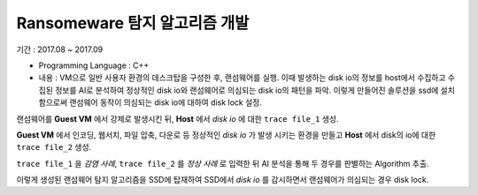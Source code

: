 Ransomeware 탐지 알고리즘 개발
==============================

기간 : 2017.08 ~ 2017.09

*	Programming Language : C++
*	내용 : VM으로 일반 사용자 환경의 데스크탑을 구성한 후, 랜섬웨어를 실행. 이때 발생하는 disk io의 정보를 host에서 수집하고 수집된 정보를 AI로 분석하여 정상적인 disk io와 랜섬웨어로 의심되는 disk io의 패턴을 파악. 이렇게 만들어진 솔루션을 ssd에 설치함으로써 랜섬웨어 동작이 의심되는 disk io에 대하여 disk lock 설정.

.. image:: ../_static/images/simplehan/ransomeware_1.png

랜섬웨어를 **Guest VM** 에서 강제로 발생시킨 뒤, **Host** 에서 `disk io` 에 대한 ``trace file_1`` 생성.

.. image:: ../_static/images/simplehan/ransomeware_2.png

**Guest VM** 에서 인코딩, 웹서치, 파일 압축, 다운로 등 정상적인 `disk io` 가 발생 시키는 환경을
만들고 **Host** 에서 disk의 io에 대한 ``trace file_2`` 생성.

.. image:: ../_static/images/simplehan/ransomeware_3.png

``trace file_1`` 을 `감염 사례`, ``trace file_2`` 를 `정상 사례` 로 입력한 뒤 AI 분석을 통해
두 경우를 판별하는 Algorithm 추출.

이렇게 생성된 랜섬웨어 탐지 알고리즘을 SSD에 탑재하여 SSD에서 `disk io` 를 감시하면서
랜섬웨어가 의심되는 경우 disk lock.
